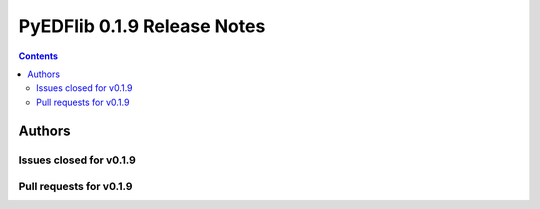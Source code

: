 ==============================
PyEDFlib 0.1.9 Release Notes
==============================

.. contents::


Authors
=======



Issues closed for v0.1.9
------------------------


Pull requests for v0.1.9
------------------------
